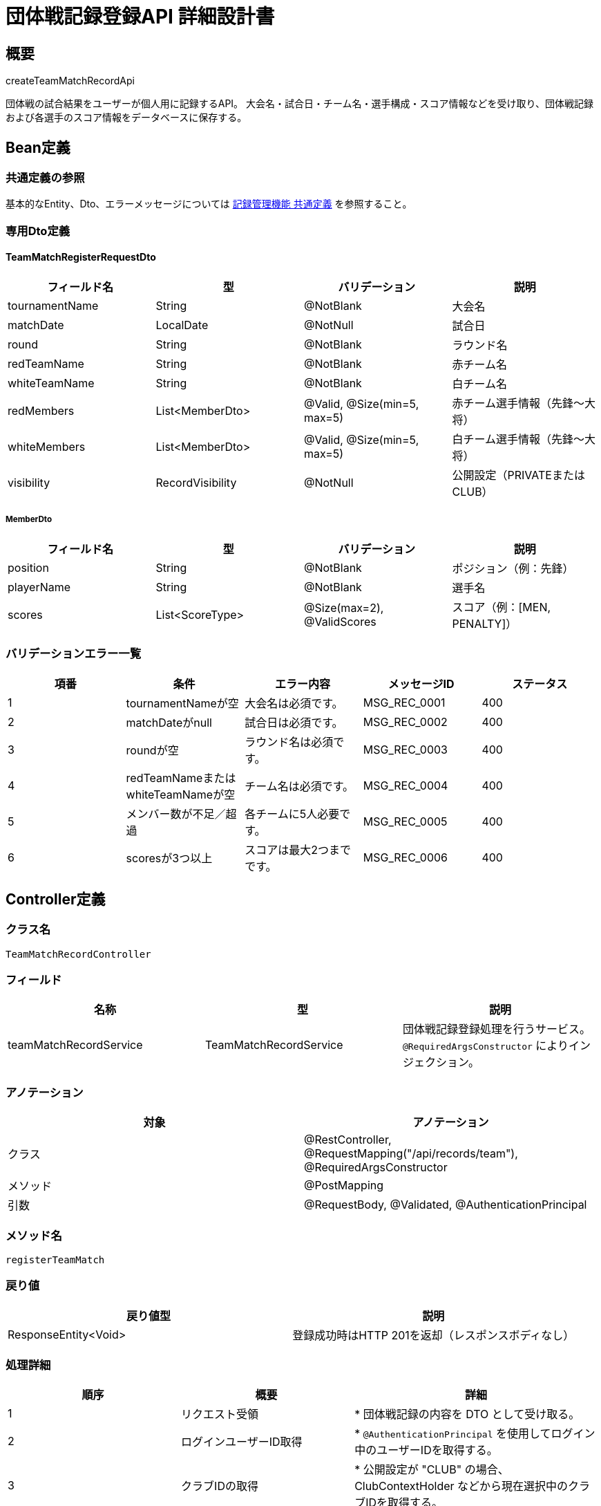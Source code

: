 = 団体戦記録登録API 詳細設計書

== 概要

createTeamMatchRecordApi

団体戦の試合結果をユーザーが個人用に記録するAPI。  
大会名・試合日・チーム名・選手構成・スコア情報などを受け取り、団体戦記録および各選手のスコア情報をデータベースに保存する。

== Bean定義

=== 共通定義の参照

基本的なEntity、Dto、エラーメッセージについては link:../common-definitions.adoc[記録管理機能 共通定義] を参照すること。

=== 専用Dto定義

==== TeamMatchRegisterRequestDto

|===
|フィールド名 |型 |バリデーション |説明

|tournamentName
|String
|@NotBlank
|大会名

|matchDate
|LocalDate
|@NotNull
|試合日

|round
|String
|@NotBlank
|ラウンド名

|redTeamName
|String
|@NotBlank
|赤チーム名

|whiteTeamName
|String
|@NotBlank
|白チーム名

|redMembers
|List<MemberDto>
|@Valid, @Size(min=5, max=5)
|赤チーム選手情報（先鋒〜大将）

|whiteMembers
|List<MemberDto>
|@Valid, @Size(min=5, max=5)
|白チーム選手情報（先鋒〜大将）

|visibility
|RecordVisibility
|@NotNull
|公開設定（PRIVATEまたはCLUB）
|===

===== MemberDto

|===
|フィールド名 |型 |バリデーション |説明

|position
|String
|@NotBlank
|ポジション（例：先鋒）

|playerName
|String
|@NotBlank
|選手名

|scores
|List<ScoreType>
|@Size(max=2), @ValidScores
|スコア（例：[MEN, PENALTY]）
|===

=== バリデーションエラー一覧

|===
|項番 |条件 |エラー内容 |メッセージID |ステータス

|1
|tournamentNameが空
|大会名は必須です。
|MSG_REC_0001
|400

|2
|matchDateがnull
|試合日は必須です。
|MSG_REC_0002
|400

|3
|roundが空
|ラウンド名は必須です。
|MSG_REC_0003
|400

|4
|redTeamNameまたはwhiteTeamNameが空
|チーム名は必須です。
|MSG_REC_0004
|400

|5
|メンバー数が不足／超過
|各チームに5人必要です。
|MSG_REC_0005
|400

|6
|scoresが3つ以上
|スコアは最大2つまでです。
|MSG_REC_0006
|400
|===

== Controller定義

=== クラス名

`TeamMatchRecordController`

=== フィールド

|===
|名称 |型 |説明

|teamMatchRecordService
|TeamMatchRecordService
|団体戦記録登録処理を行うサービス。`@RequiredArgsConstructor` によりインジェクション。
|===

=== アノテーション

|===
|対象 |アノテーション

|クラス
|@RestController, @RequestMapping("/api/records/team"), @RequiredArgsConstructor

|メソッド
|@PostMapping

|引数
|@RequestBody, @Validated, @AuthenticationPrincipal
|===

=== メソッド名

`registerTeamMatch`

=== 戻り値

|===
|戻り値型 |説明

|ResponseEntity<Void>
|登録成功時はHTTP 201を返却（レスポンスボディなし）
|===

=== 処理詳細

|===
|順序 |概要 |詳細

|1
|リクエスト受領
|* 団体戦記録の内容を DTO として受け取る。

|2
|ログインユーザーID取得
|* `@AuthenticationPrincipal` を使用してログイン中のユーザーIDを取得する。

|3
|クラブIDの取得
|* 公開設定が "CLUB" の場合、ClubContextHolder などから現在選択中のクラブIDを取得する。

|4
|サービス呼び出し
|* teamMatchRecordService.register(requestDto, userId, clubId) を呼び出す。

|5
|レスポンス生成
|* HTTPステータス201（Created）を返却する。

|–
|エラー処理
|* バリデーションエラー時は MSG_SYS_0005 を返却  
* 認証エラー時は MSG_SYS_0008 を返却  
* 予期しない例外発生時は MSG_SYS_0003 を返却
|===

== Service定義

=== インターフェース

`TeamMatchRecordService`

|===
|メソッド名 |パラメータ |戻り値 |説明

|register
|TeamMatchRegisterRequestDto, Long userId, Long clubId
|void
|団体戦記録と選手データを登録する
|===

=== 実装クラス

`TeamMatchRecordServiceImpl`

=== フィールド

|===
|名称 |型 |説明

|teamMatchRecordRepository
|TeamMatchRecordRepository
|団体戦記録保存用リポジトリ

|clubContextHolder
|ClubContextHolder
|現在選択中クラブIDの取得用
|===

=== アノテーション

|===
|対象 |アノテーション

|クラス
|@Service, @RequiredArgsConstructor
|===

=== パラメータ

|===
|名称 |型 |説明

|requestDto
|TeamMatchRegisterRequestDto
|登録内容

|userId
|Long
|ログイン中のユーザーID

|clubId
|Long
|現在選択中クラブID（CLUBの場合のみ）
|===

=== 処理詳細

|===
|順序 |概要 |詳細

|1
|団体戦記録エンティティの構築
|* TeamMatchRecordEntity entity = new TeamMatchRecordEntity() を生成  
* tournamentName = requestDto.getTournamentName()  
* matchDate = requestDto.getMatchDate()  
* round = requestDto.getRound()  
* redTeamName = requestDto.getRedTeamName()  
* whiteTeamName = requestDto.getWhiteTeamName()  
* visibility = requestDto.getVisibility()  
* userId = userId（引数）を設定  
* clubId = (visibility == "CLUB" の場合のみ引数 clubId を設定)  
* createdAt, updatedAt = LocalDateTime.now()

|2
|団体戦記録の登録
|* teamMatchRecordRepository.insertMatchRecord(entity) を呼び出す  
* パラメータ：上記で構築した `TeamMatchRecordEntity`  
* 登録失敗時は RuntimeException をスロー

|3
|赤チームのメンバーエンティティの構築
|* requestDto.getRedMembers() をループ処理し、各 `MemberDto` から TeamMatchMemberEntity を生成  
* 各 member に対して以下を設定：  
  * recordId = entity.getId()（INSERT 後に採番されたIDを取得）  
  * teamColor = "RED"  
  * position = member.getPosition()  
  * playerName = member.getPlayerName()  
  * scores = String.join(",", member.getScores())（例："メ,▲"）  
  * hasPenalty = member.getScores().contains("▲")  
  * createdAt, updatedAt = LocalDateTime.now()

|4
|白チームのメンバーエンティティの構築
|* requestDto.getWhiteMembers() をループ処理し、赤チームと同様に TeamMatchMemberEntity を生成  
* teamColor = "WHITE" を設定

|5
|メンバー情報の登録
|* 各 TeamMatchMemberEntity を Repository の insertMatchMember に渡して登録  
* 呼び出し：teamMatchRecordRepository.insertMatchMember(member)  
* 登録失敗時は RuntimeException をスロー
|===


== Repository定義

=== インターフェース名

`TeamMatchRecordRepository`

=== アノテーション

|===
|対象 |アノテーション

|クラス
|@Mapper
|===

=== パラメータ・戻り値

|===
|メソッド名 |パラメータ |戻り値 |説明

|insertMatchRecord
|TeamMatchRecordEntity
|void
|団体戦記録を team_matches に登録

|insertMatchMember
|TeamMatchMemberEntity
|void
|選手情報を team_match_members に登録
|===

=== 使用クエリ（MyBatis）

[source,sql]
----
INSERT INTO team_matches (
  user_id, club_id, tournament_name, match_date, round,
  red_team_name, white_team_name, visibility, created_at, updated_at
) VALUES (
  #{userId}, #{clubId}, #{tournamentName}, #{matchDate}, #{round},
  #{redTeamName}, #{whiteTeamName}, #{visibility}, #{createdAt}, #{updatedAt}
);
----

[source,sql]
----
INSERT INTO team_match_members (
  record_id, team_color, position, player_name, scores, has_penalty, created_at, updated_at
) VALUES (
  #{recordId}, #{teamColor}, #{position}, #{playerName}, #{scores}, #{hasPenalty}, #{createdAt}, #{updatedAt}
);
----
